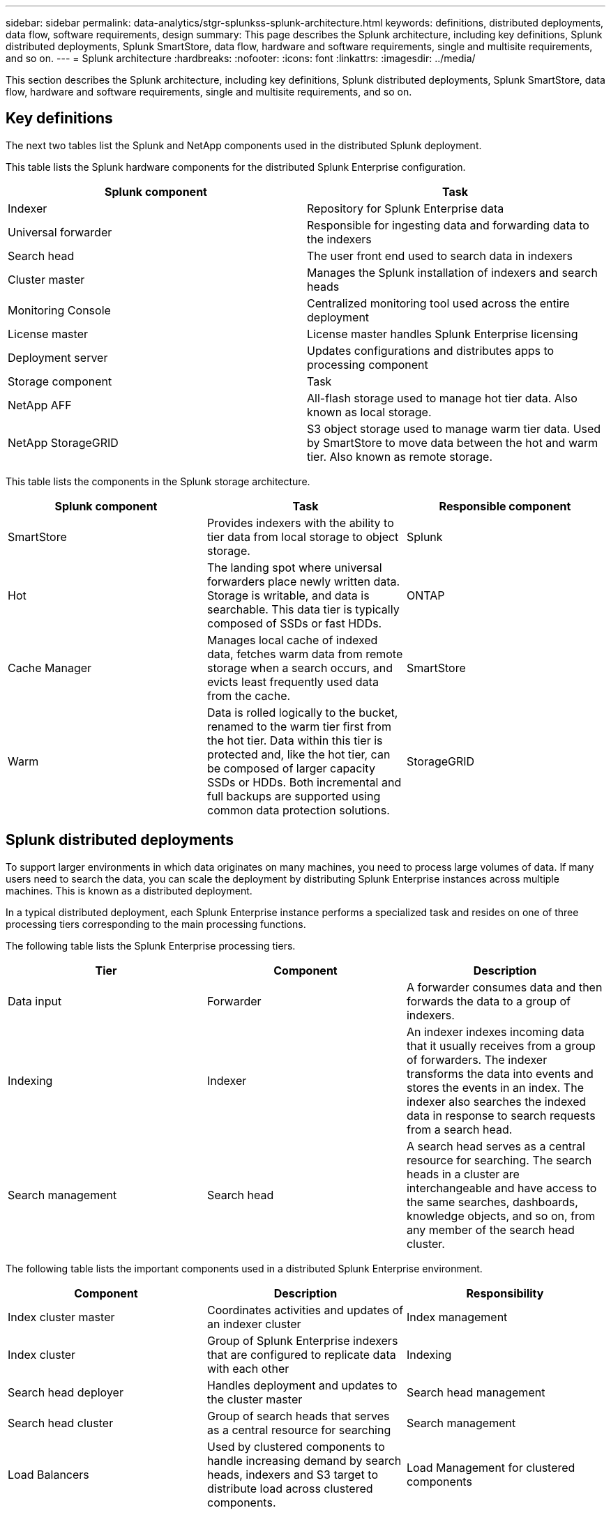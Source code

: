 ---
sidebar: sidebar
permalink: data-analytics/stgr-splunkss-splunk-architecture.html
keywords: definitions, distributed deployments, data flow, software requirements, design
summary: This page describes the Splunk architecture, including key definitions, Splunk distributed deployments, Splunk SmartStore, data flow, hardware and software requirements, single and multisite requirements, and so on.
---
= Splunk architecture
:hardbreaks:
:nofooter:
:icons: font
:linkattrs:
:imagesdir: ../media/

//
// This file was created with NDAC Version 2.0 (August 17, 2020)
//
// 2022-07-27 16:41:18.432688
//

[.lead]
This section describes the Splunk architecture, including key definitions, Splunk distributed deployments, Splunk SmartStore, data flow, hardware and software requirements, single and multisite requirements, and so on.

== Key definitions

The next two tables list the Splunk and NetApp components used in the distributed Splunk deployment.

This table lists the Splunk hardware components for the distributed Splunk Enterprise configuration.

|===
|Splunk component |Task

|Indexer
|Repository for Splunk Enterprise data
|Universal forwarder
|Responsible for ingesting data and forwarding data to the indexers
|Search head
|The user front end used to search data in indexers
|Cluster master
|Manages the Splunk installation of indexers and search heads
|Monitoring Console
|Centralized monitoring tool used across the entire deployment
|License master
|License master handles Splunk Enterprise licensing
|Deployment server
|Updates configurations and distributes apps to processing component
|Storage component
|Task
|NetApp AFF
|All-flash storage used to manage hot tier data. Also known as local storage.
|NetApp StorageGRID
|S3 object storage used to manage warm tier data. Used by SmartStore to move data between the hot and warm tier. Also known as remote storage.
|===

This table lists the components in the Splunk storage architecture.

|===
|Splunk component |Task |Responsible component

|SmartStore
|Provides indexers with the ability to tier data from local storage to object storage.
|Splunk
|Hot
|The landing spot where universal forwarders place newly written data. Storage is writable, and data is searchable. This data tier is typically composed of SSDs or fast HDDs.
|ONTAP
|Cache Manager
|Manages local cache of indexed data, fetches warm data from remote storage when a search occurs, and evicts least frequently used data from the cache.
|SmartStore
|Warm
|Data is rolled logically to the bucket, renamed to the warm tier first from the hot tier. Data within this tier is protected and, like the hot tier, can be composed of larger capacity SSDs or HDDs. Both incremental and full backups are supported using common data protection solutions.
|StorageGRID
|===

== Splunk distributed deployments

To support larger environments in which data originates on many machines, you need to process large volumes of data. If many users need to search the data, you can scale the deployment by distributing Splunk Enterprise instances across multiple machines. This is known as a distributed deployment.

In a typical distributed deployment, each Splunk Enterprise instance performs a specialized task and resides on one of three processing tiers corresponding to the main processing functions.

The following table lists the Splunk Enterprise processing tiers.

|===
|Tier |Component |Description

|Data input
|Forwarder
|A forwarder consumes data and then forwards the data to a group of indexers.
|Indexing
|Indexer
|An indexer indexes incoming data that it usually receives from a group of forwarders. The indexer transforms the data into events and stores the events in an index. The indexer also searches the indexed data in response to search requests from a search head.
|Search management
|Search head
|A search head serves as a central resource for searching. The search heads in a cluster are interchangeable and have access to the same searches, dashboards, knowledge objects, and so on, from any member of the search head cluster.
|===

The following table lists the important components used in a distributed Splunk Enterprise environment.

|===
|Component |Description |Responsibility

|Index cluster master
|Coordinates activities and updates of an indexer cluster
|Index management
|Index cluster
|Group of Splunk Enterprise indexers that are configured to replicate data with each other
|Indexing
|Search head deployer
|Handles deployment and updates to the cluster master
|Search head management
|Search head cluster
|Group of search heads that serves as a central resource for searching
|Search management
|Load Balancers
|Used by clustered components to handle increasing demand by search heads, indexers and S3 target to distribute load across clustered components.
|Load Management for clustered components
|===

See the following benefits of Splunk Enterprise distributed deployments:

* Access diverse or dispersed data sources
* Provide functionality to handle the data needs for enterprises of any size and complexity
* Achieve high availability and ensure disaster recovery with data replication and multisite deployment

== Splunk SmartStore

SmartStore is an indexer capability that enables remote object stores such as Amazon S3 to store indexed data.  As a deployment's data volume increases, demand for storage typically outpaces demand for compute resources.  SmartStore allows you to manage your indexer storage and compute resources cost-effectively by scaling those resources separately.

SmartStore introduces a remote storage tier and a cache manager. These features allow data to reside either locally on indexers or on the remote storage tier. The cache manager manages data movement between the indexer and the remote storage tier, which is configured on the indexer.

With SmartStore, you can reduce the indexer storage footprint to a minimum and choose I/O-optimized compute resources. Most data resides on the remote storage. The indexer maintains a local cache that contains a minimal amount of data: hot buckets, copies of warm buckets participating in active or recent searches, and bucket metadata.

== Splunk SmartStore data flow

When data incoming from various sources reaches the indexers, data is indexed and saved locally in a hot bucket. The indexer also replicates the hot bucket data to target indexers. So far, the data flow is identical to the data flow for non-SmartStore indexes.

When the hot bucket rolls to warm, the data flow diverges. The source indexer copies the warm bucket to the remote object store (remote storage tier) while leaving the existing copy in its cache, because searches tend to run across recently indexed data. However, the target indexers delete their copies because the remote store provides high availability without maintaining multiple local copies. The master copy of the bucket now resides in the remote store.

The following image shows the Splunk SmartStore data flow.

image:stgr-splunkss-image5.png["Figure showing input/output dialog or representing written content"]

The cache manager on the indexer is central to the SmartStore data flow. It fetches copies of buckets from the remote store as necessary to handle search requests. It also evicts older or less searched copies of buckets from the cache, because the likelihood of their participating in searches decreases over time.

The cache manager’s job is to optimize the use of the available cache while ensuring that searches have immediate access to the buckets they need.

== Software requirements

The table below lists the software components that are required to implement the solution. The software components that are used in any implementation of the solution might vary based on customer requirements.

|===
|Product family |Product name |Product version |Operating system

|NetApp StorageGRID
|StorageGRID object storage
|11.6
|n/a
|CentOS
|CentOS
|8.1
|CentOS 7.x
|Splunk Enterprise
|Splunk Enterprise with SmartStore
|8.0.3
|CentOS 7.x
|===

== Single and multisite requirements

In an Enterprise Splunk environment (medium and large deployments) where data originates on many machines and where many users need to search the data, you can scale your deployment by distributing Splunk Enterprise instances across single and multiple sites.

See the following benefits of Splunk Enterprise distributed deployments:

* Access diverse or dispersed data sources
* Provide functionality to handle the data needs for enterprises of any size and complexity
* Achieve high availability and ensure disaster recovery with data replication and multisite deployment

The following table lists the components used in a distributed Splunk Enterprise environment.

|===
|Component |Description |Responsibility

|Index cluster master
|Coordinates activities and updates of an indexer cluster
|Index management
|Index cluster
|Group of Splunk Enterprise indexers that are configured to replicate each other’s data
|Indexing
|Search head deployer
|Handles deployment and updates to the cluster master
|Search head management
|Search head cluster
|Group of search heads that serves as a central resource for searching
|Search management
|Load balancers
|Used by clustered components to handle increasing demand by search heads, indexers and S3 target to distribute load across clustered components.
|Load management for clustered components
|===

This figure depicts an example of a single-site distributed deployment.

image:stgr-splunkss-image6.png["Figure showing input/output dialog or representing written content"]

This figure depicts an example of a multisite distributed deployment.

image:stgr-splunkss-image7.png["Figure showing input/output dialog or representing written content"]

== Hardware requirements

The following tables list the minimum number of hardware components that are required to implement the solution. The hardware components that are used in specific implementations of the solution might vary based on customer requirements.

[NOTE]
Regardless of whether you have deployed Splunk SmartStore and StorageGRID in a single site or in multiple sites,  all systems are managed from the StorageGRID GRID Manager in a single pane of glass. See the section “Simple Management with Grid Manager” for more details.

This table lists the hardware used for a single site.

|===
|Hardware |Quantity |Disk |Usable capacity |Note

|StorageGRID SG1000
|1
|n/a
|n/a
|Admin node and load balancer
|StorageGRID SG6060
|4
|x48, 8TB (NL-SAS HDD)
|1PB
|Remote storage
|===

This table lists the hardware used for a multisite configuration (per site).

|===
|Hardware |Quantity |Disk |Usable capacity |Note

|StorageGRID SG1000
|2
|n/a
|n/a
|Admin node and Load balancer
|StorageGRID SG6060
|4
|x48, 8TB (NL-SAS HDD)
|1PB
|Remote storage
|===

=== NetApp StorageGRID Load Balancer: SG1000

Object storage requires the use of a load balancer to present the cloud storage namespace. StorageGRID supports third- party load balancers from leading vendors like F5 and Citrix, but many customers choose the enterprise-grade StorageGRID balancer for simplicity, resiliency, and high performance. The StorageGRID load balancer is available as a VM, container,  or purpose-built appliance.

The StorageGRID SG1000 facilitates the use of high availability (HA) groups and intelligent load balancing for S3 data-path connections. No other on-prem object storage system provides a customized load balancer.

The SG1000 appliance provides the following features:

* A load balancer and, optionally, admin node functions for a StorageGRID system
* The StorageGRID Appliance Installer to simplify node deployment and configuration
* Simplified configuration of S3 endpoints and SSL
* Dedicated bandwidth (versus sharing a third-party load balancer with other applications)
* Up to 4 x 100Gbps aggregate Ethernet bandwidth

The following image shows the SG1000 Gateway Services appliance.

image:stgr-splunkss-image8.png["Figure showing input/output dialog or representing written content"]

=== SG6060

The StorageGRID SG6060 appliance includes a compute controller (SG6060) and a storage controller shelf (E-Series E2860) that contains two storage controllers and 60 drives. This appliance provides the following features:

* Scale up to 400PB in a single namespace.
* Up to 4x 25Gbps aggregate Ethernet bandwidth.
* Includes the StorageGRID Appliance Installer to simplify node deployment and configuration.
* Each SG6060 appliance can have one or two additional expansion shelves for a total of 180 drives.
* Two E-Series E2800 controllers (duplex configuration) to provide storage controller failover support.
* Five-drawer drive shelf that holds sixty 3.5-inch drives (two solid-state drives, and 58 NL-SAS drives).

The following image shows the SG6060 appliance.

image:stgr-splunkss-image9.png["Figure showing input/output dialog or representing written content"]

== Splunk design

The following table lists the Splunk configuration for a single site.

|===
|Splunk component |Task |Quantity |Cores |Memory |OS

|Universal forwarder
|Responsible for ingesting data and forwarding data to the indexers
|4
|16 Cores
|32GB RAM
|CentOS 8.1
|Indexer
|Manages the user data
|10
|16 Cores
|32GB RAM
|CentOS 8.1
|Search head
|User front end searches data in indexers
|3
|16 Cores
|32GB RAM
|CentOS 8.1
|Search head deployer
|Handles updates for search head clusters
|1
|16 Cores
|32GB RAM
|CentOS 8.1
|Cluster master
|Manages the Splunk installation and indexers
|1
|16 Cores
|32GB RAM
|CentOS 8.1
|Monitoring Console and license master
|Performs centralized monitoring of the entire Splunk deployment and manages Splunk licenses

|1
|16 Cores
|32GB RAM
|CentOS 8.1
|===

The following tables describe the Splunk configuration for multisite configurations.

This table lists the Splunk configuration for a multisite configuration (site A).

|===
|Splunk component |Task |Quantity |Cores |Memory |OS

|Universal forwarder
|Responsible for ingesting data and forwarding data to the indexers.
|4
|16 Cores
|32GB RAM
|CentOS 8.1
|Indexer
|Manages the user data
|10
|16 Cores
|32GB RAM
|CentOS 8.1
|Search head
|User front end searches data in indexers
|3
|16 Cores
|32GB RAM
|CentOS 8.1
|Search head deployer
|Handles updates for search head clusters
|1
|16 Cores
|32GB RAM
|CentOS 8.1
|Cluster master
|Manages the Splunk installation and indexers
|1
|16 Cores
|32GB RAM
|CentOS 8.1
|Monitoring Console and license master
|Performs centralized monitoring of the entire Splunk deployment and manages Splunk licenses.
|1
|16 Cores
|32GB RAM
|CentOS 8.1
|===

This table lists the Splunk configuration for a multisite configuration (site B).

|===
|Splunk component |Task |Quantity |Cores |Memory |OS

|Universal forwarder
|Responsible for ingesting data and forwarding data to the indexers
|4
|16 Cores
|32GB RAM
|CentOS 8.1
|Indexer
|Manages the user data
|10
|16 Cores
|32GB RAM
|CentOS 8.1
|Search head
|User front end searches data in indexers
|3
|16 Cores
|32GB RAM
|CentOS 8.1
|Cluster master
|Manages the Splunk installation and indexers
|1
|16 Cores
|32GB RAM
|CentOS 8.1
|Monitoring Console and license master
|Performs centralized monitoring of the entire Splunk deployment and manages Splunk licenses
|1
|16 Cores
|32GB RAM
|CentOS 8.1
|===
